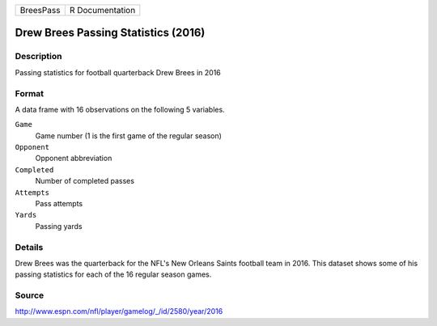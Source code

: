 +-----------+-----------------+
| BreesPass | R Documentation |
+-----------+-----------------+

Drew Brees Passing Statistics (2016)
------------------------------------

Description
~~~~~~~~~~~

Passing statistics for football quarterback Drew Brees in 2016

Format
~~~~~~

A data frame with 16 observations on the following 5 variables.

``Game``
   Game number (1 is the first game of the regular season)

``Opponent``
   Opponent abbreviation

``Completed``
   Number of completed passes

``Attempts``
   Pass attempts

``Yards``
   Passing yards

Details
~~~~~~~

Drew Brees was the quarterback for the NFL's New Orleans Saints football
team in 2016. This dataset shows some of his passing statistics for each
of the 16 regular season games.

Source
~~~~~~

http://www.espn.com/nfl/player/gamelog/_/id/2580/year/2016
